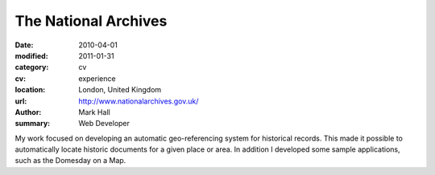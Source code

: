 The National Archives
#####################

:date: 2010-04-01
:modified: 2011-01-31
:category: cv
:cv: experience
:location: London, United Kingdom
:url: http://www.nationalarchives.gov.uk/
:author: Mark Hall
:summary: Web Developer

My work focused on developing an automatic geo-referencing system for historical records. This made it possible to automatically locate historic documents for a given place or area. In addition I developed some sample applications, such as the Domesday on a Map.
